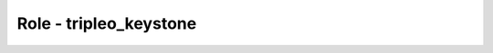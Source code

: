=======================
Role - tripleo_keystone
=======================

.. ansibleautoplugin::
  :role: tripleo_ansible/roles/tripleo_keystone
